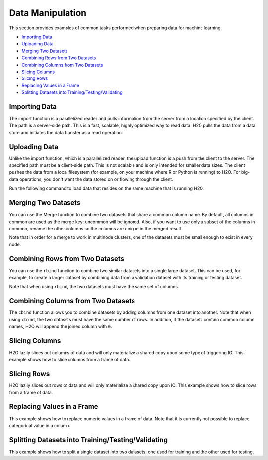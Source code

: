 Data Manipulation
=================

This section provides examples of common tasks performed when preparing data for machine learning. 

-  `Importing Data`_
-  `Uploading Data`_
-  `Merging Two Datasets`_
-  `Combining Rows from Two Datasets`_
-  `Combining Columns from Two Datasets`_
-  `Slicing Columns`_
-  `Slicing Rows`_
-  `Replacing Values in a Frame`_
-  `Splitting Datasets into Training/Testing/Validating`_


Importing Data
--------------

The import function is a parallelized reader and pulls information from the server from a location specified by the client. The path is a server-side path. This is a fast, scalable, highly optimized way to read data. H2O pulls the data from a data store and initiates the data transfer as a read operation.

.. example-code::
   .. code-block:: r
	
	# To import small iris data file from H2O’s package:
	> library(h2o)
	> h2o.init()
	> irisPath = system.file("extdata", "iris.csv", package="h2o")
	> iris.hex = h2o.importFile(path = irisPath, destination_frame = "iris.hex")
	  
	# To import from HDFS:
	> library(h2o)
	> h2o.init()
	> airlinesURL = "https://s3.amazonaws.com/h2o-airlines-unpacked/allyears2k.csv" 
	> airlines.hex = h2o.importFile(path = airlinesURL, destination_frame = "airlines.hex")
	  
   .. code-block:: python

	# Import a file from HDFS:
	>>> import h2o
	>>> h2o.init()
	>>> prostate = "https://raw.github.com/h2oai/h2o/master/smalldata/logreg/prostate.csv"
	>>> prostate_df = h2o.import_file(path=prostate)


Uploading Data
--------------

Unlike the import function, which is a parallelized reader, the upload function is a push from the client to the server. The specified path must be a client-side path. This is not scalable and is only intended for smaller data sizes. The client pushes the data from a local filesystem (for example, on your machine where R or Python is running) to H2O. For big-data operations, you don't want the data stored on or flowing through the client.

Run the following command to load data that resides on the same machine that is running H2O. 

.. example-code::
   .. code-block:: r
	
	> library(h2o)
	> h2o.init()
	> irisPath = "../../../smalldata/iris/iris_wheader.csv"
	> iris.hex = h2o.uploadFile(path = irisPath, destination_frame = "iris.hex")
	  
   .. code-block:: python
   
	 >>> import h2o
	 >>> h2o.init()
	 >>> df = h2o.upload_file("../smalldata/iris/iris_wheader.csv")


Merging Two Datasets
-----------------------

You can use the Merge function to combine two datasets that share a common column name. By default, all columns in common are used as the merge key; uncommon will be ignored. Also, if you want to use only a subset of the columns in common, rename the other columns so the columns are unique in the merged result.

Note that in order for a merge to work in multinode clusters, one of the datasets must be small enough to exist in every node.  


.. example-code::
   .. code-block:: r
   
	# Currently, this function only supports `all.x = TRUE`. All other permutations will fail.
	> library(h2o)
	> h2o.init()
	
	# Create two simple, two-column R data frames by inputting values, ensuring that both have a common column (in this case, "fruit").
	> left <- data.frame(fruit = c('apple','orange','banana','lemon','strawberry','blueberry'), color = c('red','orange','yellow','yellow','red','blue'))
	> right <- data.frame(fruit = c('apple','orange','banana','lemon','strawberry','watermelon'), citrus = c(FALSE, TRUE, FALSE, TRUE, FALSE, FALSE))
	
	# Create the H2O data frames from the inputted data.
	> l.hex <- as.h2o(left)
	> print(l.hex)
	        fruit  color
	 1      apple    red
	 2     orange orange
	 3     banana yellow
	 4      lemon yellow
	 5 strawberry    red
	 6  blueberry   blue
	
	[6 rows x 2 columns]
	
	> r.hex <- as.h2o(right)
	> print(r.hex)
	        fruit  color
	 1      apple  FALSE
	 2     orange   TRUE
	 3     banana  FALSE
	 4      lemon   TRUE
	 5 strawberry  FALSE
	 6 watermelon  FALSE

	[6 rows x 2 columns]
	
	# Merge the data frames. The result is a single dataset with three columns.
	> left.hex <- h2o.merge(l.hex, r.hex, all.x = TRUE)
	> print(left.hex)
    		fruit citrus  color
	 1      apple  FALSE    red
	 2     orange   TRUE orange
	 3     banana  FALSE yellow
	 4      lemon   TRUE yellow
	 5 strawberry  FALSE    red
	 6 watermelon  FALSE   <NA>
	
	[6 rows x 3 columns] 
   
   .. code-block:: python
   
	>>> h2o.init()
	>>> import h2o
	>>> import numpy as np
	
	# Create a dataset by inputting raw data. 
	>>> df1 = h2o.H2OFrame.from_python({'A':['Hello', 'World', 'Welcome', 'To', 'H2O', 'World'], 'n': [0,1,2,3,4,5]})
	>>> df1.describe
	A          n
	-------  ---
	Hello      0
	World      1
	Welcome    2
	To         3
	H2O        4
	World      5
	
	[6 rows x 2 columns]
	
	# Generate a random dataset from python. 
	>>> df2 = h2o.H2OFrame.from_python([[x] for x in np.random.randint(0, 10, size=20).tolist()], column_names=['n'])
	>>> df2.describe
	  n
	---
	nan
	  0
	  8
	  6
	  1
	  7
	  8
	  5
	  1
	  3
	  
	[21 rows x 1 column]
	
	# Merge the first dataset into the second dataset. Note that only columns in common are merged (i.e, values in df2 greater than 5 will not be merged).
	>>> df3 = df2.merge(df1)
	>>> df3.describe
	  n  A
	---  -------
	nan  Hello
	  3  To
	  3  To
	  0  Hello
	  5  World
	  3  To
	  0  Hello
	  5  World
	  1  World
	  2  Welcome
	  
	[14 rows x 2 columns]
	
	# Merge all of df2 into df1. Note that this will result in missing values for column A, which does not include values greater than 5.
	>>> df4 = df2.merge(df1, all_x=True)
	>>> df4.describe
	  n  A
	---  -----
	nan  Hello
	  0  Hello
	  8
	  6
	  1  World
	  7
	  8
	  5  World
	  1  World
	  3  To
	
	[21 rows x 2 columns]
	

Combining Rows from Two Datasets
--------------------------------

You can use the ``rbind`` function to combine two similar datasets into a single large dataset. This can be used, for example, to create a larger dataset by combining data from a validation dataset with its training or testing dataset.

Note that when using ``rbind``, the two datasets must have the same set of columns.

.. example-code::
   .. code-block:: r
   
	> library(h2o)
	> h2o.init()
	
	# Import exsiting training and testing datasets
	> ecg1Path = "../../../smalldata/anomaly/ecg_discord_train.csv"
	> ecg1.hex = h2o.importFile(path=ecg1Path, destination_frame="ecg1.hex")
	> ecg2Path = "../../../smalldata/anomaly/ecg_discord_test.csv"
	> ecg2.hex = h2o.importFile(path=ecg2Path, destination_frame="ecg2.hex")

	# Combine the two datasets into a single, larger dataset
	> ecgCombine.hex <- h2o.rbind(ecg1.hex, ecg2.hex)

   .. code-block:: python

	>>> import h2o
	>>> import numpy as np
	>>> h2o.init()
	
	# Generate a random dataset with 100 rows 4 columns. Label the columns A, B, C, and D.
	>>> df1 = h2o.H2OFrame.from_python(np.random.randn(100,4).tolist(), column_names=list('ABCD'))
	>>> df1.describe
	          A           B            C            D
	-----------  ----------  -----------  -----------
	nan          nan         nan          nan
	 -0.148045     0.516651   -0.218871    -2.11336
	  0.818191    -1.07749    -0.303827     0.0234708
	 -0.894042    -1.83727     1.69621     -0.306524
	 -1.90056      0.528147   -0.745829     0.325673
	 -1.14653      0.146565   -1.12463     -1.39162
	  0.81608      0.21313    -0.122169     1.47247
	  0.419028     1.14975     0.913349     0.975779
	  0.419134    -1.63199     0.633799     0.482761
	  0.0366856   -1.09199    -0.0831492    2.17306
	
	[101 rows x 4 columns]
	
	# Generate a second random dataset with 100 rows and 4 columns. Again, label the columns, A, B, C, and D.
	>>> df2 = h2o.H2OFrame.from_python(np.random.randn(100,4).tolist(), column_names=list('ABCD'))
	>>> df2.describe
	          A            B           C           D
	-----------  -----------  ----------  ----------
	nan          nan          nan         nan
	  0.626459    -1.80634     -1.08245     1.29828
	  1.31526     -0.223264     0.172243   -0.76666
	  1.70095     -0.666482    -0.486086   -1.16518
	 -0.241271    -1.08439      1.75451     1.37618
	 -0.151067    -0.830386     0.7113     -0.979204
	 -2.18042     -1.85949     -0.466211    0.707786
	 -0.0657297   -0.0092001    1.3721     -0.570298
	  1.59816     -0.149408    -0.874023   -0.883033
	 -0.367047    -0.586965    -0.98553    -1.33043
	
	[101 rows x 4 columns]
	
	# Bind the rows from the second dataset into the first dataset.
	>>> df1.rbind(df2)
	>>> df1.describe
          	A           B            C            D
	-----------  ----------  -----------  -----------
	nan          nan         nan          nan
	 -0.148045     0.516651   -0.218871    -2.11336
	  0.818191    -1.07749    -0.303827     0.0234708
	 -0.894042    -1.83727     1.69621     -0.306524
	 -1.90056      0.528147   -0.745829     0.325673
	 -1.14653      0.146565   -1.12463     -1.39162
	  0.81608      0.21313    -0.122169     1.47247
	  0.419028     1.14975     0.913349     0.975779
	  0.419134    -1.63199     0.633799     0.482761
	  0.0366856   -1.09199    -0.0831492    2.17306
	
	[202 rows x 4 columns]


Combining Columns from Two Datasets
-----------------------------------

The ``cbind`` function allows you to combine datasets by adding columns from one dataset into another. Note that when using ``cbind``, the two datasets must have the same number of rows. In addition, if the datasets contain common column names, H2O will append the joined column with ``0``. 

.. example-code::
   .. code-block:: r
	
	> library(h2o)
	> h2o.init()
	
	# Create two simple, two-column R data frames by inputting values, ensuring that both have a common column (in this case, "fruit").
	> left <- data.frame(fruit = c('apple','orange','banana','lemon','strawberry','blueberry'), color = c('red','orange','yellow','yellow','red','blue'))
	> right <- data.frame(fruit = c('apple','orange','banana','lemon','strawberry','watermelon'), citrus = c(FALSE, TRUE, FALSE, TRUE, FALSE, FALSE))
	
	# Create the H2O data frames from the inputted data.
	> l.hex <- as.h2o(left)
	> print(l.hex)
	        fruit  color
	 1      apple    red
	 2     orange orange
	 3     banana yellow
	 4      lemon yellow
	 5 strawberry    red
	 6  blueberry   blue
	
	[6 rows x 2 columns]
	
	> r.hex <- as.h2o(right)
	> print(r.hex)
	        fruit  color
	 1      apple  FALSE
	 2     orange   TRUE
	 3     banana  FALSE
	 4      lemon   TRUE
	 5 strawberry  FALSE
	 6 watermelon  FALSE

	[6 rows x 2 columns]

	# Combine the l.hex and r.hex datasets into a single dataset. 
	#The columns from r.hex will be appended to the right side of the final dataset. In addition, because both datasets include a "fruit" column, H2O will append the second "fruit" column name with "0". 
	#Note that this is different than ``merge``, which combines data from two commonly named columns in two datasets. 
	
	> columns.hex <- h2o.cbind(l.hex, r.hex)
	> print(columns.hex)
	       fruit  color     fruit0 citrus
	1      apple    red      apple  FALSE
	2     orange orange     orange   TRUE
	3     banana yellow     banana  FALSE
	4      lemon yellow      lemon   TRUE
	5 strawberry    red strawberry  FALSE
	6  blueberry   blue watermelon  FALSE
	
	[6 rows x 4 columns]

		
   .. code-block:: python
   
	>>> import h2o
	>>> h2o.init()
	>>> import numpy as np
	
	# Generate a random dataset with 10 rows 4 columns. Label the columns A, B, C, and D.
	>>> cols1_df = h2o.H2OFrame.from_python(np.random.randn(10,4).tolist(), column_names=list('ABCD'))
	>>> cols1_df.describe
	         A           B           C           D
	----------  ----------  ----------  ----------
	nan         nan         nan         nan
	 -0.372305   -0.744047   -1.89198    -0.66457
	  0.18704     0.176037    0.38628    -1.55655
	 -1.19211     0.579382    1.99508     1.13262
	  0.144151    1.39129    -1.01831    -0.678329
	  0.660908   -0.276543    0.366156    0.861158
	 -0.373436    0.280039   -0.312323    1.59981
	  0.257874    3.93677    -0.681923    0.335323
	  0.193658   -1.20955    -1.57454    -0.825441
	  0.961897    0.194851    0.807101   -1.56672
	
	[11 rows x 4 columns]
	
	# Generate a second random dataset with 10 rows and 1 column. Label the columns, Y and D.
	>>> cols2_df = h2o.H2OFrame.from_python(np.random.randn(10,4).tolist(), column_names=list('YZ'))
	>>> cols2_df.describe
         	  Y            Z
	------------  -----------
	nan           nan
	  0.00313617   -0.171366
	 -1.14186       0.932378
	  0.251192     -0.384113
	  0.603271     -0.275116
	 -0.435936     -0.284039
	 -1.13324      -0.163877
	 -0.0475909    -2.65027
	  1.49039      -0.0887757
	  0.906927     -1.12668
	
	[11 rows x 2 columns]

	# Add the columns from the second dataset into the first. H2O will append these as the right-most columns.
	>>> colsCombine_df = cols1_df.cbind(cols2_df)
	>>> colsCombine_df.describe
         	A           B           C           D             Y            Z
	----------  ----------  ----------  ----------  ------------  -----------
	nan         nan         nan         nan         nan           nan
	 -0.372305   -0.744047   -1.89198    -0.66457     0.00313617   -0.171366
	  0.18704     0.176037    0.38628    -1.55655    -1.14186       0.932378
	 -1.19211     0.579382    1.99508     1.13262     0.251192     -0.384113
	  0.144151    1.39129    -1.01831    -0.678329    0.603271     -0.275116
	  0.660908   -0.276543    0.366156    0.861158   -0.435936     -0.284039
	 -0.373436    0.280039   -0.312323    1.59981    -1.13324      -0.163877
	  0.257874    3.93677    -0.681923    0.335323   -0.0475909    -2.65027
	  0.193658   -1.20955    -1.57454    -0.825441    1.49039      -0.0887757
	  0.961897    0.194851    0.807101   -1.56672     0.906927     -1.12668
	

Slicing Columns
---------------

H2O lazily slices out columns of data and will only materialize a shared copy upon some type of triggering IO. This example shows how to slice columns from a frame of data.

.. example-code::
   .. code-block:: r
	
	> library(h2o)
	> h2o.init()
	> path <- "data/iris/iris_wheader.csv"
	> df <- h2o.importFile(path)

	# slice 1 column by index
	> c1 <- df[,1]
	  
	# slice 1 column by name
	> c1_1 <- df[, "sepal_len"]
 	  
	# slice cols by vector of indexes
	> cols <- df[, 1:4]
	  
	# slice cols by vector of names
	> cols_1 <- df[, c("sepal_len", "sepal_wid", "petal_len", "petal_wid")]

   .. code-block:: python
   
	>>> import h2o
	>>> h2o.init()
	
	# Import the iris with headers dataset
	>>> path = "data/iris/iris_wheader.csv"
	>>> df = h2o.import_file(path=path)
	>>> df.describe
	  sepal_len    sepal_wid    petal_len    petal_wid  class
	-----------  -----------  -----------  -----------  -----------
    		5.1          3.5          1.4          0.2  Iris-setosa
        	4.9          3            1.4          0.2  Iris-setosa
	    	4.7          3.2          1.3          0.2  Iris-setosa
        	4.6          3.1          1.5          0.2  Iris-setosa
	        5            3.6          1.4          0.2  Iris-setosa
	        5.4          3.9          1.7          0.4  Iris-setosa
        	4.6          3.4          1.4          0.3  Iris-setosa
        	5            3.4          1.5          0.2  Iris-setosa
	        4.4          2.9          1.4          0.2  Iris-setosa
        	4.9          3.1          1.5          0.1  Iris-setosa

	[150 rows x 5 columns]

	# Slice a column by index. The resulting dataset will include the first (left-most) colum of the original dataset. 
	>>> c1 = df[:,0]
	>>> c1.describe
	  sepal_len
	-----------
          	5.1
       		4.9
	        4.7
        	4.6
	        5
        	5.4
	        4.6
	        5
	        4.4
	        4.9

	[150 rows x 1 column]

	# Slice 1 column by name. The resulting dataset will include only the sepal_len column from the original dataset. 
	>>> c1_1 = df[:, "sepal_len"]
	>>> c1_1.describe
	  sepal_len
	-----------
        	5.1
       		4.9
	        4.7
        	4.6
	        5
         	5.4
	        4.6
	        5
	        4.4
	        4.9

	[150 rows x 1 column]	

	# Slice columns by list of indexes. The resulting dataset will include the first three columns from the original dataset. 
	>>> cols = df[:, range(3)]
	>>> cols.describe
	  sepal_len    sepal_wid    petal_len
	-----------  -----------  -----------
        	5.1          3.5          1.4
	        4.9          3            1.4
	        4.7          3.2          1.3
	        4.6          3.1          1.5
	        5            3.6          1.4
	        5.4          3.9          1.7
	        4.6          3.4          1.4
	        5            3.4          1.5
	        4.4          2.9          1.4
	        4.9          3.1          1.5
	
	[150 rows x 3 columns]


	# Slice cols by a list of names.
	>>> cols_1 = df[:, ["sepal_wid", "petal_len", "petal_wid"]]
	>>> cols_1 
	  sepal_wid    petal_len    petal_wid
	-----------  -----------  -----------
        	3.5          1.4          0.2
	        3            1.4          0.2
	        3.2          1.3          0.2
	        3.1          1.5          0.2
	        3.6          1.4          0.2
	        3.9          1.7          0.4
	        3.4          1.4          0.3
	        3.4          1.5          0.2
	        2.9          1.4          0.2
	        3.1          1.5          0.1
	
	[150 rows x 3 columns]
	

Slicing Rows
------------

H2O lazily slices out rows of data and will only materialize a shared copy upon IO. This example shows how to slice rows from a frame of data.

.. example-code::
   .. code-block:: r
   
	> library(h2o)
	> path <- "data/iris/iris_wheader.csv"
	> h2o.init()
	> df <- h2o.importFile(path)

	# Slice 1 row by index. 
	> c1 <- df[15,]

	# Slice a range of rows. 
	> c1_1 <- df[25:49,]

	# Slice using a boolean mask. The output dataset will include rows with a sepal length less than 4.6.
	> mask <- df[,"sepal_len"] < 4.6
	> cols <- df[mask,]

	# Filter out rows that contain missing values in a column. Note the use of '!' to perform a logical not.
	> mask <- is.na(df[,"sepal_len"])
	> cols <- df[!mask,]

   .. code-block:: python

	>>> import h2o
	>>> h2o.init()
	>>> path = "data/iris/iris_wheader.csv"
	>>> df = h2o.import_file(path=path)

	# Slice 1 row by index.
	>>> c1 = df[15,:]

	# Slice a range of rows.
	>>> c1_1 = df[range(25,50,1),:]

	# Slice using a boolean mask. The output dataset will include rows with a sepal length less than 4.6.  
	>>> mask = df["sepal_len"] < 4.6
	>>> cols = df[mask,:]
	>>> cols.describe
	  sepal_len    sepal_wid    petal_len    petal_wid  class
	-----------  -----------  -----------  -----------  -----------
	        4.4          2.9          1.4          0.2  Iris-setosa
	        4.3          3            1.1          0.1  Iris-setosa
	        4.4          3            1.3          0.2  Iris-setosa
	        4.5          2.3          1.3          0.3  Iris-setosa
	        4.4          3.2          1.3          0.2  Iris-setosa	

	# Filter out rows that contain missing values in a column. Note the use of '~' to perform a logical not.
	>>> mask = df["sepal_len"].isna()
	>>> cols = df[~mask,:]  

Replacing Values in a Frame
-------------------------

This example shows how to replace numeric values in a frame of data. Note that it is currently not possible to replace categorical value in a column.    

.. example-code::
   .. code-block:: r
   
	> library(h2o)
	> path <- "data/iris/iris_wheader.csv"
	> h2o.init()
	> df <- h2o.importFile(path)

	# Replace a single numerical datum. Note that columns and rows start at 0, so in the example below, the value in the 15th row and 3rd column will be set to 2.0.
	> df[14,2] <- 2.0

	# Replace a whole column. The example below multiplies all values in the second column by 3.
	> df[,1] <- 3*df[,1]

	# Replace by row mask. The example below searches for value less than 4.4 in the sepal_len column and replaces those values with 4.6.
	> df[df[,"sepal_len"] < 4.6, "sepal_len"] <- 4.6  
	
	# Replace using ifelse. Similar to the previous example, this replaces values less than 4.6 with 4.6.
	> df[,"sepal_len"] <- h2o.ifelse(df[,"sepal_len"] < 4.4, 4.6, df[,"sepal_len"])

	# replace missing values with 0
	> df[is.na(df[,"sepal_len"]), "sepal_len"] <- 0

	# alternative with ifelse
	> df[,"sepal_len"] <- h2o.ifelse(is.na(df[,"sepal_len"]), 0, df[,"sepal_len"])

   .. code-block:: python

	>>> import h2o
	>>> h2o.init()
	>>> path = "data/iris/iris_wheader.csv"
	>>> df = h2o.import_file(path=path)

	# Replace a single numerical datum. Note that columns and rows start at 0, so in the example below, the value in the 15th row and 3rd column will be set to 2.0.
	>>> df[14,2] = 2.0

	# Replace a whole column. The example below multiplies all values in the first column by 3.
	>>> df[0] = 3*df[0]

	# Replace by row mask. The example below searches for value less than 4.6 in the sepal_len column and replaces those values with 4.6.
	>>> df[df["sepal_len"] < 4.6, "sepal_len"] = 4.6

	# Replace using ifelse. Similar to the previous example, this replaces values less than 4.6 with 4.6. 
	>>> df["sepal_len"] = (df["sepal_len"] < 4.6).ifelse(4.6, df["sepal_len"])

	# Replace missing values with 0.
	>>> df[df["sepal_len"].isna(), "sepal_len"] = 0

	# Alternative with ifelse. Note the parantheses. 
	>>> df["sepal_len"] = (df["sepal_len"].isna()).ifelse(0, df["sepal_len"])  
	

Splitting Datasets into Training/Testing/Validating 
---------------------------------------------------

This example shows how to split a single dataset into two datasets, one used for training and the other used for testing. 

.. example-code::
   .. code-block:: r
   
	> library(h2o)
	> h2o.init()
	
	# Import the prostate dataset
	> prostate.hex <- h2o.importFile(path = "https://raw.github.com/h2oai/h2o/master/smalldata/logreg/prostate.csv", destination_frame = "prostate.hex")
	
	# Split dataset giving the training dataset 75% of the data
	> prostate.split <- h2o.splitFrame(data=prostate.hex, ratios=0.75)
	
	# Create a training set from the 1st dataset in the split
	> prostate.train <- prostate.split[[1]]
	
	# Create a testing set from the 2nd dataset in the split
	> prostate.test <- prostate.split[[2]]
	
	# Generate a GLM model using the training dataset. x represesnts the predictor column, and y represents the target index.
	> prostate.glm <- h2o.glm(y = "CAPSULE", x = c("AGE", "RACE", "PSA", "DCAPS"), training_frame=prostate.train, family="binomial", nfolds=10, alpha=0.5)
	
	# Predict using the GLM model and the testing dataset
	> pred = h2o.predict(object=prostate.glm, newdata=prostate.test)
	
	# View a summary of the prediction with a probability of TRUE
	> summary(pred$p1, exact_quantiles=TRUE)
	p1
	Min.   :0.2044
	1st Qu.:0.2946
	Median :0.3369
	Mean   :0.3928
	3rd Qu.:0.4258
	Max.   :0.9124 

   .. code-block:: python

	>>> import h2o
	>>> from h2o.estimators.glm import H2OGeneralizedLinearEstimator
	>>> h2o.init()
	
	# Import the prostate dataset
	>>> prostate = "https://raw.github.com/h2oai/h2o/master/smalldata/logreg/prostate.csv"
	>>> prostate_df = h2o.import_file(path=prostate)
	
	# Split the data into Train/Test/Validation with Train having 70% and test and validation 15% each
	>>> train,test,valid = prostate_df.split_frame(ratios=(.7, .15))
	
	# Generate a GLM model using the training dataset
	>>> glm_classifier = H2OGeneralizedLinearEstimator(family="binomial", nfolds=10, alpha=0.5)
	>>> glm_classifier.train(y="CAPSULE", x=["AGE", "RACE", "PSA", "DCAPS"], training_frame=train)
	
	# Predict using the GLM model and the testing dataset
	>>> predict = glm_classifier.predict(test)
	
	# View a summary of the prediction
	>>> predict.head()
	  predict         p0        p1
	---------  ---------  --------
    		0  0.733779   0.266221
        	1  0.314968   0.685032
	        1  0.0899778  0.910022
	        1  0.146287   0.853713
	        1  0.648841   0.351159
	        0  0.83804    0.16196
	        1  0.623304   0.376696
	        1  0.597705   0.402295
	        0  0.757942   0.242058
	        1  0.654244   0.345756
	
	[10 rows x 3 columns]


